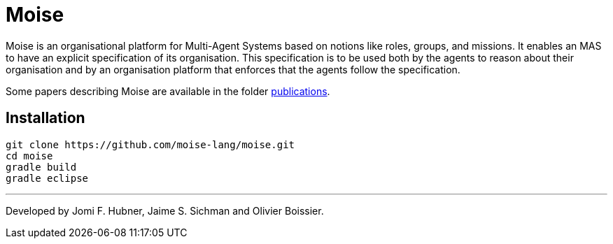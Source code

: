= Moise

Moise is an organisational platform for Multi-Agent Systems based on notions like roles, groups, and missions. It enables an MAS to have an explicit specification of its organisation. This specification is to be used both by the agents to reason about their organisation and by an organisation platform that enforces that the agents follow the specification.

Some papers describing Moise are available in the folder https://github.com/moise-lang/moise/tree/master/doc/publications[publications].


== Installation

    git clone https://github.com/moise-lang/moise.git
    cd moise
    gradle build
    gradle eclipse


---
Developed by Jomi F. Hubner, Jaime S. Sichman and Olivier Boissier.
